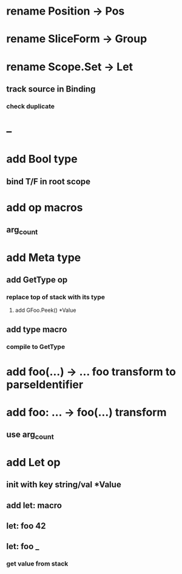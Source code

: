 * rename Position -> Pos
* rename SliceForm -> Group
* rename Scope.Set -> Let
** track source in Binding
*** check duplicate
* --
* add Bool type
** bind T/F in root scope
* add op macros
** arg_count
* add Meta type
** add GetType op
*** replace top of stack with its type
**** add GFoo.Peek() *Value
** add type macro
*** compile to GetType
* add foo(...) -> ... foo transform to parseIdentifier
* add foo: ... -> foo(...) transform 
** use arg_count
* add Let op
** init with key string/val *Value
** add let: macro
** let: foo 42
** let: foo _
*** get value from stack
